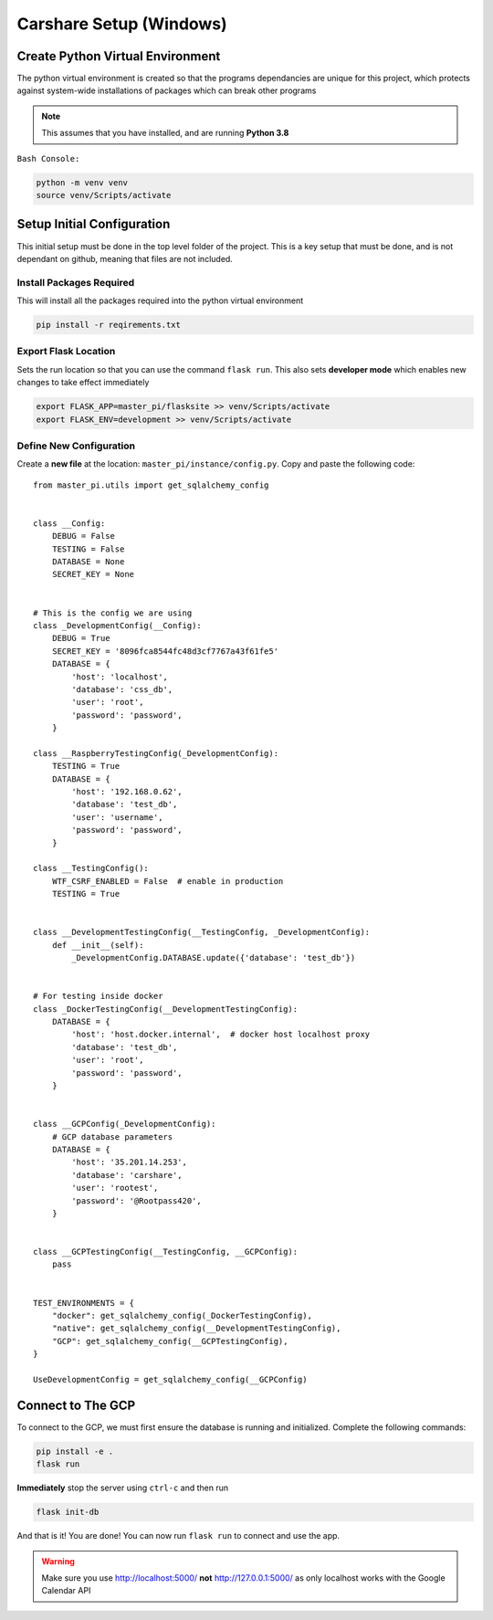 Carshare Setup (Windows)
========================

Create Python Virtual Environment
*********************************
The python virtual environment is created so that the programs dependancies are unique for this project, which protects against system-wide installations of packages which can break other programs

.. note:: This assumes that you have installed, and are running **Python 3.8**

``Bash Console:``

.. code-block:: bash

    python -m venv venv
    source venv/Scripts/activate

Setup Initial Configuration
***************************
This initial setup must be done in the top level folder of the project.
This is a key setup that must be done, and is not dependant on github, meaning that files are not included.

Install Packages Required
-------------------------
This will install all the packages required into the python virtual environment

.. code-block:: bash

    pip install -r reqirements.txt

Export Flask Location
---------------------
Sets the run location so that you can use the command ``flask run``. This also sets **developer mode** which enables new changes to take effect immediately

.. code-block:: bash

    export FLASK_APP=master_pi/flasksite >> venv/Scripts/activate
    export FLASK_ENV=development >> venv/Scripts/activate

Define New Configuration
------------------------
Create a **new file** at the location: ``master_pi/instance/config.py``. Copy and paste the following code::
    
    from master_pi.utils import get_sqlalchemy_config


    class __Config:
        DEBUG = False
        TESTING = False
        DATABASE = None
        SECRET_KEY = None


    # This is the config we are using
    class _DevelopmentConfig(__Config):
        DEBUG = True
        SECRET_KEY = '8096fca8544fc48d3cf7767a43f61fe5'
        DATABASE = {
            'host': 'localhost',
            'database': 'css_db',
            'user': 'root',
            'password': 'password',
        }

    class __RaspberryTestingConfig(_DevelopmentConfig):
        TESTING = True
        DATABASE = {
            'host': '192.168.0.62',
            'database': 'test_db',
            'user': 'username',
            'password': 'password',
        }

    class __TestingConfig():
        WTF_CSRF_ENABLED = False  # enable in production
        TESTING = True


    class __DevelopmentTestingConfig(__TestingConfig, _DevelopmentConfig):
        def __init__(self):
            _DevelopmentConfig.DATABASE.update({'database': 'test_db'})


    # For testing inside docker
    class _DockerTestingConfig(__DevelopmentTestingConfig):
        DATABASE = {
            'host': 'host.docker.internal',  # docker host localhost proxy
            'database': 'test_db',
            'user': 'root',
            'password': 'password',
        }


    class __GCPConfig(_DevelopmentConfig):
        # GCP database parameters
        DATABASE = {
            'host': '35.201.14.253',
            'database': 'carshare',
            'user': 'rootest',
            'password': '@Rootpass420',
        }


    class __GCPTestingConfig(__TestingConfig, __GCPConfig):
        pass


    TEST_ENVIRONMENTS = {
        "docker": get_sqlalchemy_config(_DockerTestingConfig),
        "native": get_sqlalchemy_config(__DevelopmentTestingConfig),
        "GCP": get_sqlalchemy_config(__GCPTestingConfig),
    }

    UseDevelopmentConfig = get_sqlalchemy_config(__GCPConfig)

Connect to The GCP
******************
To connect to the GCP, we must first ensure the database is running and initialized. Complete the following commands:

.. code-block:: bash

    pip install -e .
    flask run

**Immediately** stop the server using ``ctrl-c`` and then run

.. code-block:: bash

    flask init-db

And that is it! You are done! You can now run ``flask run`` to connect and use the app. 

.. warning:: Make sure you use http://localhost:5000/ **not** http://127.0.0.1:5000/ as only localhost works with the Google Calendar API